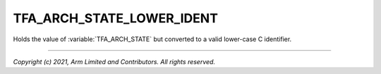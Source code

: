 TFA_ARCH_STATE_LOWER_IDENT
==========================

.. default-domain:: cmake

.. variable:: TFA_ARCH_STATE_LOWER_IDENT

Holds the value of :variable:`TFA_ARCH_STATE` but converted to a valid
lower-case C identifier.

--------------

*Copyright (c) 2021, Arm Limited and Contributors. All rights reserved.*
